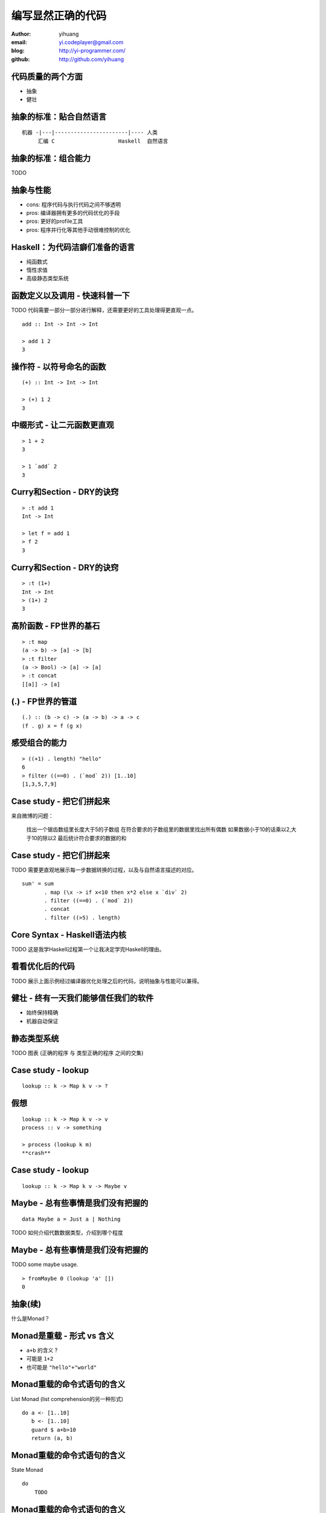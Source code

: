 ==================
编写显然正确的代码
==================

:author: yihuang
:email: yi.codeplayer@gmail.com
:blog: http://yi-programmer.com/
:github: http://github.com/yihuang

代码质量的两个方面
==================

* 抽象

* 健壮

抽象的标准：贴合自然语言
========================

::

    机器 -|---|-----------------------|---- 人类
         汇编 C                    Haskell  自然语言

抽象的标准：组合能力
====================

TODO

抽象与性能
==========

* cons: 程序代码与执行代码之间不够透明

* pros: 编译器拥有更多的代码优化的手段

* pros: 更好的profile工具

* pros: 程序并行化等其他手动很难控制的优化

Haskell：为代码洁癖们准备的语言
===============================

* 纯函数式

* 惰性求值

* 高级静态类型系统

函数定义以及调用 - 快速科普一下
===============================

TODO 代码需要一部分一部分进行解释，还需要更好的工具处理得更直观一点。

::

  add :: Int -> Int -> Int

  > add 1 2
  3

操作符 - 以符号命名的函数
=========================

::

  (+) :: Int -> Int -> Int

  > (+) 1 2
  3

中缀形式 - 让二元函数更直观
==========================

::

  > 1 + 2
  3

  > 1 `add` 2
  3

Curry和Section - DRY的诀窍
==========================

::

  > :t add 1
  Int -> Int

  > let f = add 1
  > f 2
  3

Curry和Section - DRY的诀窍
==========================

::

  > :t (1+)
  Int -> Int
  > (1+) 2
  3

高阶函数 - FP世界的基石
=======================

::

  > :t map
  (a -> b) -> [a] -> [b]
  > :t filter
  (a -> Bool) -> [a] -> [a]
  > :t concat
  [[a]] -> [a]

(.) - FP世界的管道
==================

::

  (.) :: (b -> c) -> (a -> b) -> a -> c
  (f . g) x = f (g x)

感受组合的能力
==============

::

  > ((+1) . length) "hello"
  6
  > filter ((==0) . (`mod` 2)) [1..10]
  [1,3,5,7,9]

Case study - 把它们拼起来
=========================

来自微博的问题：

 找出一个锯齿数组里长度大于5的子数组
 在符合要求的子数组里的数据里找出所有偶数
 如果数据小于10的话乘以2,大于10的除以2
 最后统计符合要求的数据的和

Case study - 把它们拼起来
=========================

TODO 需要更直观地展示每一步数据转换的过程，以及与自然语言描述的对应。

::

  sum' = sum
         . map (\x -> if x<10 then x*2 else x `div` 2)
         . filter ((==0) . (`mod` 2))
         . concat
         . filter ((>5) . length)

Core Syntax - Haskell语法内核
=============================

TODO 这是我学Haskell过程第一个让我决定学完Haskell的理由。

看看优化后的代码
================

TODO 展示上面示例经过编译器优化处理之后的代码，说明抽象与性能可以兼得。

健壮 - 终有一天我们能够信任我们的软件
=====================================

* 始终保持精确

* 机器自动保证

静态类型系统
============

TODO 图表 (正确的程序 与 类型正确的程序 之间的交集)

Case study - lookup
===================

::

    lookup :: k -> Map k v -> ?

假想
====

::

    lookup :: k -> Map k v -> v
    process :: v -> something

    > process (lookup k m)
    **crash**

Case study - lookup
===================

::

    lookup :: k -> Map k v -> Maybe v

Maybe - 总有些事情是我们没有把握的
==================================

::

  data Maybe a = Just a | Nothing

TODO 如何介绍代数数据类型，介绍到哪个程度

Maybe - 总有些事情是我们没有把握的
==================================

TODO some maybe usage.

::

  > fromMaybe 0 (lookup 'a' [])
  0

抽象(续)
=========

什么是Monad？

Monad是重载 - 形式 vs 含义
===========================

* ``a+b`` 的含义 ?

* 可能是 ``1+2`` 

* 也可能是 ``"hello"+"world"``

Monad重载的命令式语句的含义
===========================

List Monad (list comprehension的另一种形式)

::

    do a <- [1..10]
       b <- [1..10]
       guard $ a+b>10
       return (a, b)

Monad重载的命令式语句的含义
===========================

State Monad

::

    do 
        TODO

Monad重载的命令式语句的含义
===========================

Coroutine Monad

::

    do TODO

Monad重载的命令式语句的含义
===========================

IO Monad

::

    do name <- readInput
       printf "hello %s" name

形式与内容
==========

GHC - 工业级Haskell实现
=======================

* 强大的代码优化能力

* 眼花缭乱的高级类型系统扩展

* 完美 M-N 微线程实现和线程同步机制

* 基于微线程的IO

* 强大的并行支持

第三方库
========

* TODO

Haskell并非完美
===============

* record语法还有待完善

* 调试以及性能评估

Q & A
======
